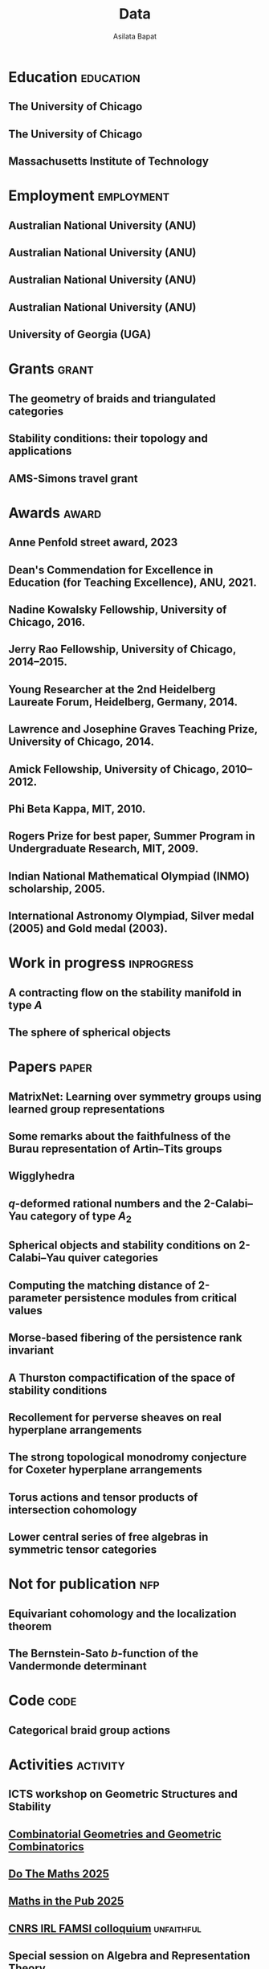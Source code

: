 #+title: Data
#+author: Asilata Bapat
#+startup: noptag overview

* Education                                                       :education:
** The University of Chicago
:properties:
:date: 2010--2016
:degree: PhD in Mathematics.
:comment: Advisor: Victor Ginzburg.
:location: Chicago, IL
:end:

** The University of Chicago
:properties:
:date: 2010--2012
:degree: MS in Mathematics.
:location: Chicago, IL
:end:

** Massachusetts Institute of Technology
:properties:
:date: 2006--2010
:degree: SB (Bachelor of Science) in Mathematics with Computer Science.
:location: Cambridge, MA
:comment: GPA 4.9 out of 5.
:end:

* Employment                                                     :employment:
** Australian National University (ANU)
:properties:
:date: 2024--present
:job: Senior Lecturer (Level C)
:department: Mathematical Sciences Institute
:location: Canberra
:end:

** Australian National University (ANU)
:properties:
:date: 2024--2027
:job: Australian Research Council DECRA Fellow
:department: Mathematical Sciences Institute
:location: Canberra
:end:

** Australian National University (ANU)
:properties:
:date: 2024--2026
:job: Tuckwell Fellow
:department: Tuckwell Scholarship Program
:location: Canberra
:end:

** Australian National University (ANU)
:properties:
:date: 2018--2023
:job: Lecturer (Level B)
:department: Mathematical Sciences Institute
:location: Canberra
:end:

** University of Georgia (UGA)
:properties:
:date: 2016--2017
:job: Assistant Professor (Limited Term)
:department: Department of Mathematics
:location: Athens, GA
:end:

* Grants :grant:
** The geometry of braids and triangulated categories
:properties:
:date: 2024--2026
:description: ARC DECRA grant DE240100447
:amount: AUD 468000
:location: ANU
:end:

** Stability conditions: their topology and applications
:properties:
:date: 2024--2026
:description: ARC Discovery Project grant DP240101084
:comment: Jointly held with Anand Deopurkar and Anthony M. Licata.
:amount: AUD 419421
:location: ANU
:end:

** AMS-Simons travel grant
:properties:
:date: 2016--2018
:description: Grant for research travel
:amount: USD 4000
:location: UGA
:end:

* Awards                                                              :award:
** Anne Penfold street award, 2023
:properties:
:longcomment: AustMS grant of AUD 750 to support family responsibilites during research travel.
:end:

** Dean's Commendation for Excellence in Education (for Teaching Excellence), ANU, 2021.
:properties:
:longcomment: College award at ANU for excellence in teaching.
:end:
  
** Nadine Kowalsky Fellowship, University of Chicago, 2016.
:properties:
:longcomment: Departmental award at the University of Chicago for excellent research towards the PhD dissertation. Awarded USD 4500 and teaching leave for one quarter.
:end:

** Jerry Rao Fellowship, University of Chicago, 2014--2015.
:properties:
:longcomment: University award at the University of Chicago in recognition of achievement and professional promise, for an Indian student in the Physical Sciences Division. Awarded USD 10000.
:end:

** Young Researcher at the 2nd Heidelberg Laureate Forum, Heidelberg, Germany, 2014.
:properties:
:longcomment: One of 200 young researchers selected from around the world to attend the HLF in Heidelberg, fully funded.
:end:

** Lawrence and Josephine Graves Teaching Prize, University of Chicago, 2014.
:properties:
:longcomment: Departmental award at the University of Chicago for excellence in undergraduate teaching. Awarded USD 750.
:end:

** Amick Fellowship, University of Chicago, 2010--2012.
:properties:
:longcomment: Departmental award at the University of Chicago for a promising incoming graduate student. Awarded USD 9000.
:end:

** Phi Beta Kappa, MIT, 2010.
:properties:
:longcomment: Honour society membership awarded as a university award at MIT, for the top 10\% of undergraduates.
:end:

** Rogers Prize for best paper, Summer Program in Undergraduate Research, MIT, 2009.
:properties:
:longcomment: Departmental award at MIT for best summer research.
:end:

** Indian National Mathematical Olympiad (INMO) scholarship, 2005.
:properties:
:longcomment: Awarded to approximately 30 high school students in India each year.
:end:

** International Astronomy Olympiad, Silver medal (2005) and Gold medal (2003).
:properties:
:longcomment: As a member of the Indian delegations to China and Sweden respectively.
:end:
  
* Work in progress                                               :inprogress:
** A contracting flow on the stability manifold in type \(A\)
:properties:
:with: [[https://deopurkar.github.io][Anand Deopurkar]], [[https://maths-people.anu.edu.au/~licatat/Home.html][Anthony Licata]]
:comment: In progress.
:slug: flow
:end:

** The sphere of spherical objects
:properties:
:with: [[https://deopurkar.github.io][Anand Deopurkar]], [[https://maths-people.anu.edu.au/~licatat/Home.html][Anthony Licata]]
:comment: In progress.
:slug: sphericals
:end:

* Papers                                                              :paper:
** MatrixNet: Learning over symmetry groups using learned group representations
:properties:
:with: Lucas Laird, Circe Hsu, [[https://www.robinwalters.com/][Robin Walters]]
:comment: Conference on Neural Information Processing Systems (NeurIPS) 2024
:link: [[https://arxiv.org/pdf/2501.09571][arXiv]], [[https://github.com/lucas-laird/MatrixNet][code]], [[https://neurips.cc/virtual/2024/poster/94510][conference]]
:end:

** Some remarks about the faithfulness of the Burau representation of Artin--Tits groups
:properties:
:with: [[https://imag.umontpellier.fr/~queffelec/][Hoel Queffelec]]
:comment: Preprint (submitted).
:link: [[file:assets/papers/bapat-queffelec-2024.pdf][pdf]], [[https://arxiv.org/abs/2409.00144][arXiv]]
:end:

** Wigglyhedra
:properties:
:with: [[https://www.lix.polytechnique.fr/~pilaud/][Vincent Pilaud]]
:comment: To appear in Mathematische Zeitschrift.
:slug: wiggly
:link: [[file:assets/papers/wigglyhedra.pdf][pdf]], [[https://arxiv.org/abs/2407.11632][arXiv]]
:end:

** \(q\)-deformed rational numbers and the 2-Calabi--Yau category of type \(A_{2}\)
:properties:
:with: Louis Becker, [[https://maths-people.anu.edu.au/~licatat/Home.html][Anthony Licata]]
:comment: Forum of Mathematics, Sigma, 11, e47 (2023).
:year: 2023
:slug: qrationals
:link: [[file:assets/papers/qrationals-2022.pdf][pdf]], [[https://arxiv.org/abs/2202.07613][arXiv]]
:end:

** Spherical objects and stability conditions on 2-Calabi--Yau quiver categories
:properties:
:with: [[https://deopurkar.github.io][Anand Deopurkar]], [[https://maths-people.anu.edu.au/~licatat/Home.html][Anthony Licata]]
:comment: Mathematische Zeitschrift 303, 13 (2023).
:year: 2023
:slug: algorithm
:link: [[file:assets/papers/stability-algorithm.pdf][pdf]], [[https://arxiv.org/abs/2108.09155][arXiv]], [[https://doi.org/10.1007/s00209-022-03172-8][journal]]
:end:

** Computing the matching distance of 2-parameter persistence modules from critical values
:properties:
:with: [[https://sites.google.com/view/robynkayebrooks/home][Robyn Brooks]], [[http://personale.unimore.it/Rubrica/Dettaglio/clandi][Claudia Landi]], [[https://people.epfl.ch/celia.hacker/?lang=en][Celia Hacker]], [[https://www.maths.ox.ac.uk/people/barbara.mahler][Barbara Mahler]], Elisabeth Stephenson
:comment: Preprint.
:year: 2022
:link: [[https://arxiv.org/abs/2210.12868][arXiv]]
:end:

** Morse-based fibering of the persistence rank invariant
:properties:
:with: [[https://sites.google.com/view/robynkayebrooks/home][Robyn Brooks]], [[http://personale.unimore.it/Rubrica/Dettaglio/clandi][Claudia Landi]], [[https://people.epfl.ch/celia.hacker/?lang=en][Celia Hacker]], [[https://www.maths.ox.ac.uk/people/barbara.mahler][Barbara Mahler]]
:comment: Research in Computational Topology 2 (2022), pp. 27--62
:year: 2022
:link: [[https://arxiv.org/abs/2011.14967][arXiv]], [[http://dx.doi.org/10.1007/978-3-030-95519-9_2][journal]]
:end:

** A Thurston compactification of the space of stability conditions
:properties:
:with: [[https://deopurkar.github.io][Anand Deopurkar]], [[https://maths-people.anu.edu.au/~licatat/Home.html][Anthony Licata]]
:comment: Preprint (submitted).
:slug: thurston
:year: 2020
:link: [[file:assets/papers/a2-compactification.pdf][pdf]], [[https://arxiv.org/abs/2011.07908][arXiv]]
:end:

** Recollement for perverse sheaves on real hyperplane arrangements
:properties:
:slug: recollement
:comment: Journal of Algebra, 568 (2021), pp. 61--90
:year: 2021
:link: [[file:assets/papers/recollements-2018.pdf][pdf]], [[https://arxiv.org/abs/1810.13126][arXiv]], [[https://dx.doi.org/10.1016/j.jalgebra.2020.09.044][journal]]
:end:

** The strong topological monodromy conjecture for Coxeter hyperplane arrangements
:properties:
:slug: bfunctions
:with: [[http://www.robinwalters.com/][Robin Walters]]
:comment: Mathematical Research Letters 24 (2017), no. 4, 947--954
:year: 2017
:link: [[file:assets/papers/bapat-walters-2015.pdf][pdf]], [[http://dx.doi.org/10.4310/MRL.2017.v24.n4.a1][journal]]
:end:    

** Torus actions and tensor products of intersection cohomology
:properties:
:slug: torus
:comment: Pacific Journal of Mathematics 276 (2015), pp. 19--34
:year: 2015
:link: [[file:assets/papers/bapat-2015.pdf][pdf]], [[http://arxiv.org/abs/1309.0859][arXiv]], [[http://dx.doi.org/10.2140/pjm.2015.276.19][journal]]
:end:

** Lower central series of free algebras in symmetric tensor categories
:properties:
:with: [[http://www.maths.ed.ac.uk/~djordan/][David Jordan]]
:comment: Journal of Algebra, 373 (2013), pp. 299--311
:year: 2013
:link: [[file:assets/papers/bapat-jordan-2013.pdf][pdf]], [[http://arxiv.org/abs/1001.1375][arXiv]], [[http://dx.doi.org/10.1016/j.jalgebra.2012.10.001][journal]]
:end:


* Not for publication                                                   :nfp:
** Equivariant cohomology and the localization theorem
:properties:
:comment: Topic proposal (expository).
:year: 2011
:link: [[file:assets/papers/topic-proposal.pdf][pdf]]
:end:

** The Bernstein-Sato \(b\)-function of the Vandermonde determinant
:properties:
:with: [[http://www.robinwalters.com/][Robin Walters]]
:comment: Preprint (not for publication).
:year: 2015
:link: [[http://arxiv.org/abs/1503.01055][arXiv]]
:end:



* Code                                                                 :code:
** Categorical braid group actions
:properties:
:with: [[https://deopurkar.github.io][Anand Deopurkar]]
:comment: This sage code computes the braid group action on the triangulated category of complexes of projective modules over the zig-zag algebra of a quiver.
:link: [[https://github.com/asilata/cobracat][github]]
:end:

* Activities                                                       :activity:
** ICTS workshop on Geometric Structures and Stability
SCHEDULED: <2026-02-16 Mon 14:00-14:30>
:properties:
:shorttitle: ICTS
:location: ICTS
:type: presentation
:end:

** [[https://www.ub.edu/comb/CGGC25/][Combinatorial Geometries and Geometric Combinatorics]]
SCHEDULED: <2025-11-08 Sat>
:properties:
:location: Centre de Recerca Matemàtica, Barcelona
:type: visit
:end:

** [[https://www.unsw.edu.au/science/our-schools/maths/engage-with-us/high-school-students-and-teachers/do-the-maths-flagship-annual-event][Do The Maths 2025]]
SCHEDULED: <2025-06-25 Wed>
:properties:
:location: University of New South Wales (UNSW), Sydney
:type: presentation
:end:

** [[https://maths.anu.edu.au/news-events/events/maths-pub-2025-phil-dooley][Maths in the Pub 2025]]
SCHEDULED: <2025-05-13 Tue 18:30>
:properties:
:location: Smith's Alternative
:type: outreach
:end:

** [[https://maths.anu.edu.au/news-events/events/cnrs-irl-famsi-research-talks][CNRS IRL FAMSI colloquium]] :unfaithful:
SCHEDULED: <2024-11-04 Mon 14:00-14:30>
:properties:
:shorttitle: IRL colloquium
:location: ANU
:type: presentation
:link: [[file:assets/slides/2024-11-05-irl-colloquium.pdf][slides]]
:end:

** Special session on Algebra and Representation Theory
SCHEDULED: <2024-10-01 Tue>
:properties:
:location: SMRI, University of Sydney
:type: other
:comment: co-organised with Bregje Pauwels
:end:

** Algebra Seminar :qrationals:wiggly:sphericals:
SCHEDULED: <2024-05-24 Fri>
:properties:
:shorttitle: Sydney
:location: University of Sydney
:type: presentation
:link: [[file:assets/slides/2024-05-24-sydney.pdf][notes]]
:end:

** Geometry and Dynamics Seminar :qrationals:
SCHEDULED: <2024-05-15 Wed>
:properties:
:shorttitle: BIMSA-YMSC
:location: Tsinghua University, online
:type: presentation
:link: [[file:assets/slides/2024-05-15-tsinghua.pdf][slides]]
:end:

** [[https://winterbraids-xiii.sciencesconf.org/][Winterbraids]]
SCHEDULED: <2024-02-06 Tue>
:properties:
:location: Montpellier
:type: presentation
:comment: mini-course
:end:

** [[https://www.newton.ac.uk/event/emgw02/][Applied and computational algebraic geometry]] :thurston:algorithm:
SCHEDULED: <2024-01-23 Mon>
:properties:
:location: Isaac Newton Institute, University of Cambridge
:shorttitle: INI Cambridge
:type: presentation
:link: [[file:assets/slides/2024-01-23-ini.pdf][notes]]
:end:

** [[https://www.maths.usyd.edu.au/u/catrep/#/][Categorification in representation theory]]
SCHEDULED: <2023-02-06 Mon>
:properties:
:location: University of Sydney
:type: other
:comment: did not attend due to personal reasons
:with: Andrew Mathas, Daniel Tubbenhauer, Oded Yacobi
:end:

** [[https://nmss.edu.au/][National Mathematics Summer School (NMSS) 2023]]
SCHEDULED: <2023-01-08 Sun>
:properties:
:location: Australian National University
:type: outreach
:end:

** [[https://www.maths.usyd.edu.au/u/kevinc/TensorCat.html][Tensor categories in Sydney]]                           :qrationals:
SCHEDULED: <2022-11-29 Tue>
:properties:
:location: University of Sydney
:shorttitle: Sydney
:type: presentation
:link: [[file:assets/slides/2022-11-29-sydney.pdf][slides]]
:end:

** [[https://math.mit.edu/lg/][Lie groups seminar]]                                    :qrationals:
SCHEDULED: <2022-11-23 Wed>
:properties:
:shorttitle: MIT
:location: Massachusetts Institute of Technology, online
:type: presentation
:link: [[file:assets/slides/2022-11-24-mit.pdf][slides]]
:end:

** Greenlight for Girls (g4g) Day 2022
SCHEDULED: <2022-08-20 Sat>
:properties:
:location: Australian National University
:type: outreach
:end:

** [[https://pages.uoregon.edu/belias/QUACKSII/index.html][QUACKS II]] :flow:
SCHEDULED: <2022-08-12 Fri>
:properties:
:shorttitle: QUACKS II
:location: The University of Oregon
:type: presentation
:end:

** [[https://ws.amsi.org.au/][AMSI winter school 2022]]
SCHEDULED: <2022-06-27 Mon>
:properties:
:location: The University of Queensland
:type: presentation
:link: [[file:assets/slides/2022-07-01-amsi.pdf][notes]]
:end:

** [[http://www.birs.ca/events/2022/research-in-teams/22rit267][Geometric interpretation and visualization of multi-parameter persistent homology]]
SCHEDULED: <2022-06-19 Sun>
:properties:
:location: Banff International Research Station
:type: visit
:end:

** [[https://icerm.brown.edu/programs/sp-s22/][Braids]]
SCHEDULED: <2022-05-06 Fri>
:properties:
:location: ICERM, Brown University
:date: "2022-02-01"
:display-date: Spring semester 2022
:type: visit
:end:

** Algebra & discrete mathematics seminar :sphericals:
SCHEDULED: <2022-05-02 Mon>
:properties:
:shorttitle: Davis
:location: UC Davis, online
:type: presentation
:link: [[file:assets/slides/2022-05-02-davis.pdf][slides]]
:end:

** [[https://www.fd-seminar.xyz/][FD Seminar]] :thurston:algorithm:
SCHEDULED: <2022-04-28 Thu>
:properties:
:shorttitle: FD Seminar
:location: online
:type: presentation
:link: [[file:assets/slides/2022-04-28-fdseminar.pdf][slides]]
:end:

** [[http://women-in-ncalg-repthy.org/conferences/winart3-workshop/][Women in noncommutative algebra and representation theory workshop 3]]
SCHEDULED: <2022-04-08 Fri>
:properties:
:location: Banff International Research Station
:type: visit
:end:

** [[https://sites.google.com/view/lagoonwebinar/home][LAGOON webinar]]                                      :sphericals:
SCHEDULED: <2022-03-31 Thu>
:properties:
:shorttitle: LAGOON
:location: online
:type: presentation
:link: [[file:assets/slides/2022-03-31-lagoon.pdf][slides]]
:end:

** [[https://www.imj-prg.fr/gestion/evenement/affEvenement/1][Paris algebra seminar]]                                         :qrationals:
SCHEDULED: <2022-03-28 Mon 08:00>
:properties:
:shorttitle: Paris
:location: online
:type: presentation
:link: [[file:assets/slides/2022-03-28-paris.pdf][slides]]
:end:

** [[http://mathserver.neu.edu/~robin/Seminars/GPRT/index.html][Geometry, physics, and representation theory seminar]]           :algorithm:
SCHEDULED: <2022-02-24 Thu>
:properties:
:shorttitle: GPRT seminar
:location: Northeastern University
:type: presentation
:link: [[file:assets/slides/2022-02-24-neu-gprt.pdf][notes]]
:end:

** [[https://icerm.brown.edu/programs/sp-s22/w1/][Braids in representation theory and algebraic combinatorics]]   :qrationals:
SCHEDULED: <2022-02-18 Fri>
:properties:
:shorttitle: ICERM
:location: ICERM, Brown University
:type: presentation
:link: [[file:assets/slides/2022-02-18-icerm.pdf][slides]]
:end:

** Special session on Topology, [[https://austms.org.au/event/austms-2021/][AustMS 2021]]                       :sphericals:
SCHEDULED: <2021-12-08 Thu>
:properties:
:shorttitle: AustMS
:location: online
:type: presentation
:link: [[file:assets/slides/2021-12-08-austms.pdf][slides]]
:end:

** Special Session on Representation Theory, AustMS meeting 2021
SCHEDULED: <2021-12-07 Tue>
:properties:
:location: online
:type: other
:end:

** [[https://emacsconf.org/2021/][EmacsConf 2021]]
SCHEDULED: <2021-11-27 Sat>
:properties:
:location: online
:date: "2021-11-27"
:type: presentation
:link: [[https://youtu.be/1Ooi4KAd2FM][video]]
:end:

** [[https://sites.google.com/view/cmep][Canberra Maths Enrichment Program (CMEP)]]
SCHEDULED: <2021-08-27 Fri>
:properties:
:location: Australian National University
:type: outreach
:display-date: Several occasions
:end:

** [[https://sites.google.com/view/symposium-dits/][Dynamical Systems in Triangulated Categories and Surfaces (DiTS)]] :thurston:qrationals:
SCHEDULED: <2021-06-21 Mon>
:properties:
:shorttitle: DiTS
:location: online
:date: "2021-06-21"
:type: presentation
:link: [[file:assets/slides/2021-06-21-dits.pdf][slides]], [[https://youtu.be/0qCHvPcZEmk][video]]
:end:

** WINGS Women in STEM initiative
SCHEDULED: <2021-05-06 Thu>
:properties:
:location: Hawker College, Canberra
:type: outreach
:end:

** AMS special session on geometric and categorical methods in representation theory :thurston:
SCHEDULED: <2021-05-01 Sat>
:properties:
:shorttitle: AMS special session
:location: online
:date: "2021-05-01"
:type: presentation
:link: [[file:assets/slides/2021-05-01-ams-sectional.pdf][slides]]
:end:

** [[https://sites.google.com/view/repnetvirtualseminar/home][RepNet Virtual seminar]]                                          :thurston:
SCHEDULED: <2021-01-27 Wed>
:properties:
:shorttitle: RepNet
:location: online
:date: "2021-01-27"
:type: presentation
:link: [[https://media.ed.ac.uk/playlist/dedicated/51612401/1_ekm4jzrk/1_k02igrw4][video]]
:end:

** National Youth Science Forum (NYSF) 2021
SCHEDULED: <2021-01-14 Thu>
:properties:
:location: Australian National University
:type: outreach
:end:

** Algebra Seminar                                                 :thurston:
SCHEDULED: <2020-11-30 Mon>
:properties:
:shorttitle: UGA
:location: University of Georgia
:date: "2020-11-30"
:type: presentation
:link: [[file:assets/slides/2020-11-30-uga.pdf][slides]]
:end:

** [[https://sites.google.com/view/mooloolaba2020/home][New Connections in Representation Theory]]                        :thurston:
SCHEDULED: <2020-02-10 Mon>
:properties:
:shorttitle: Mooloolaba
:location: Mooloolaba, Queensland
:date: "2020-02-10"
:type: presentation
:link: [[file:assets/slides/bapat-mooloolaba-2020.pdf][slides]]
:end:

** Derived Days workshop 2020
SCHEDULED: <2020-01-29 Wed>
:properties:
:location: University of Sydney
:type: presentation
:end:

** [[https://sites.google.com/site/ausreptheory/workshop-2019][Triangulated Categories in Geometry and Representation Theory]]
SCHEDULED: <2019-06-24 Mon>
:properties:
:location: University of Sydney
:date: "2019-06-24"
:type: presentation
:end:

** [[https://genderinstitute.anu.edu.au/women-mathematics-one-day-meeting-anu][Women of Mathematics: a one-day meeting at the ANU]]
SCHEDULED: <2019-02-27 Wed>
:properties:
:location: Australian National University
:date: "2019-02-27"
:type: presentation
:end:

** Pure Mathematics Seminar
SCHEDULED: <2019-02-01 Fri>
:properties:
:location: University of Queensland
:date: "2019-02-01"
:type: presentation
:end:

** National Youth Science Forum (NYSF) 2019
SCHEDULED: <2019-01-18 Fri>
:properties:
:location: Australian National University
:type: outreach
:end:

** Special session in Representation Theory, AustMS 2018
SCHEDULED: <2018-12-07 Fri>
:properties:
:location: University of Adelaide
:date: "2018-12-07"
:type: presentation
:end:

** Maths in the Pub 2018
SCHEDULED: <2018-11-20 Tue>
:properties:
:location: Smith's Alternative, Canberra
:type: outreach
:end:

** [[https://ssgrt2018.ist.ac.at/][Summer School on Geometric Representation Theory]]
SCHEDULED: <2018-07-09 Mon>
:properties:
:date: "2018-07-09"
:display-date: Jul 2018
:current: false
:type: other
:location: IST Austria
:with: Iordan Ganev, Maitreyee Kulkarni, Jacob Matherne
:end:

** Mathematics seminar
SCHEDULED: <2018-07-03 Tue>
:properties:
:location: Indian Institute of Science
:date: "2018-07-03"
:type: *presentatio:end:

** Pure mathematics seminar                                     :recollement:
SCHEDULED: <2018-05-25 Fri>
:properties:
:shorttitle: Melbourne
:location: University of Melbourne
:date: "2018-05-25"
:type: presentation
:link: [[file:assets/slides/2018-May-25-Melbourne.pdf][notes]]
:end:

** Future Directions in Representation Theory
SCHEDULED: <2017-12-04 Mon>
:properties:
:location: University of Sydney
:date: "2017-12-04"
:type: presentation
:comment: poster
:end:

** Algebra Seminar
SCHEDULED: <2017-12-01 Fri>
:properties:
:current: false
:date: "2017-12-01"
:display-date: 2016-2017
:with: Chun-Ju Lai, Paul Sobaje
:location: University of Georgia
:type: other
:end:

** Workshop on Topics in Algebraic Geometry
SCHEDULED: <2017-11-03 Fri>
:properties:
:location: University of North Carolina at Chapel Hill
:date: "2017-11-03"
:type: presentation
:end:

** Canada/USA Mathcamp 2017
SCHEDULED: <2017-07-31 Mon>
:properties:
:location: University of Puget Sound
:date: "2017-07-31"
:type: presentation
:end:

** Geometric representation theory seminar
SCHEDULED: <2017-03-30 Thu>
:properties:
:location: University of Toronto
:date: "2017-03-30"
:type: presentation
:end:

** Algebraic Geometry, Arithmetic Geometry, and Commutative Algebra Seminar
SCHEDULED: <2017-03-24 Fri>
:properties:
:location: University of South Carolina
:date: "2017-03-24"
:type: presentation
:end:

** Special session on Geometric Methods in Representation Theory, AMS Southeastern Spring Sectional Meeting :torus:
SCHEDULED: <2017-03-10 Fri>
:properties:
:shorttitle: AMS special session
:location: Charleston
:date: "2017-03-10"
:type: presentation
:link: [[file:assets/slides/2017-special-session-talk.pdf][slides]]
:end:

** Special session on New Developments in Noncommutative Algebra and Representation Theory, AMS Joint Mathematical Meeting :bfunctions:
SCHEDULED: <2017-01-07 Sat>
:properties:
:shorttitle: JMM
:location: Atlanta
:date: "2017-01-07"
:type: presentation
:link: [[file:assets/slides/2017-jmm-talk.pdf][slides]]
:end:

** Mathematics Seminar
SCHEDULED: <2016-12-20 Tue>
:properties:
:location: Indian Institute of Science Education and Research, Pune
:date: "2016-12-20"
:type: presentation
:end:

** Algebra Seminar
SCHEDULED: <2016-11-14 Mon>
:properties:
:location: University of Georgia
:date: "2016-11-14"
:type: presentation
:end:

** Algebra Seminar
SCHEDULED: <2016-09-12 Mon>
:properties:
:location: University of Georgia
:date: "2016-09-12"
:type: presentation
:end:

** Young Women in Representation Theory
SCHEDULED: <2016-06-25 Sat>
:properties:
:location: University of Bonn
:date: "2016-06-25"
:type: presentation
:end:

** Algebraic Geometry Seminar
SCHEDULED: <2016-02-09 Tue>
:properties:
:location: Ohio State University
:date: "2016-02-09"
:type: presentation
:end:

** Algebra Seminar
SCHEDULED: <2016-01-25 Mon>
:properties:
:location: University of Alberta
:date: "2016-01-25"
:type: presentation
:end:

** AlGeCom 12
SCHEDULED: <2015-10-24 Sat>
:properties:
:location: University of Michigan
:date: "2015-10-24"
:type: presentation
:comment: poster
:end:

** AMS Central Fall Sectional Meeting
SCHEDULED: <2015-10-03 Sat>
:properties:
:location: Loyola University
:date: "2015-10-03"
:type: presentation
:comment: poster
:end:

** Algebraic Geometry/Commutative Algebra Seminar
SCHEDULED: <2015-09-30 Wed>
:properties:
:location: University of Notre Dame
:date: "2015-09-30"
:type: presentation
:end:

** Academic coordinator of [[http://mathcamp.org/2015][Canada/USA Mathcamp 2015]]
SCHEDULED: <2015-07-05 Sun>
:properties:
:date: "2015-07-05"
:display-date: Summer 2015
:type: other
:with: Ruthi Hortsch
:end:

** Oberseminar Representation Theory
SCHEDULED: <2015-05-11 Mon>
:properties:
:location: University of Bonn
:date: "2015-05-11"
:type: presentation
:end:

** Number Theory and Algebraic Geometry Seminar
SCHEDULED: <2015-05-07 Thu>
:properties:
:location: Katholieke Universiteit Leuven
:date: "2015-05-07"
:type: presentation
:end:

** Oberseminar Algebra, Mathematisches Institut
SCHEDULED: <2015-05-05 Tue>
:properties:
:location: University of Cologne
:date: "2015-05-05"
:type: presentation
:end:

** Max Planck Institute for Mathematics
SCHEDULED: <2015-03-01 Sun>
:properties:
:location: Bonn
:display-date: Winter quarter 2015
:type: visit
:end:


** Mathematics Seminar
SCHEDULED: <2014-07-23 Wed>
:properties:
:location: Indian Institute of Science Education and Research, Pune
:date: "2014-07-23"
:type: presentation
:end:

** Summer school on quiver Hecke algebras
SCHEDULED: <2014-06-19 Thu>
:properties:
:location: IESC Cargèse
:date: "2014-06-19"
:type: presentation
:comment: expository
:end:

** Workshop on Yangians and quantum loop algebras
SCHEDULED: <2014-05-05 Mon>
:properties:
:location: Austin
:date: "2014-05-05"
:type: presentation
:comment: expository
:end:

** [[file:/seminars/studentreptheory][Student Representation Theory Seminar]]
SCHEDULED: <2012-09-01 Sat>
:properties:
:date: "2012-09-01"
:display-date: 2012--2014
:type: other
:location: University of Chicago
:end:

** [[https://math.uchicago.edu/~pizzaseminar/][Pizza Seminar]]
SCHEDULED: <2011-09-01 Thu>
:properties:
:date: "2011-09-01"
:display-date: 2011--2012
:with: Simion Filip
:location: University of Chicago
:type: other
:end:

* Teaching                                                         :teaching:
** Algebra 3: Advanced Topics in Algebra (MATH3354/MATH6216)
SCHEDULED: <2024-07-24 Wed>
:properties:
:location: Australian National University
:display-date: 2024 Semester 2
:end:

** Games, Graphs, and Machines ([[https://asilata.github.io/ggm/][MATH2301]])
SCHEDULED: <2023-07-24 Mon>
:properties:
:location: Australian National University
:display-date: 2023 Semester 2
:end:

** Games, Graphs, and Machines ([[https://asilata.github.io/ggm/][MATH2301]])
SCHEDULED: <2022-07-25 Mon>
:properties:
:location: Australian National University
:display-date: 2022 Semester 2
:end:

** Mathematics and Applications 2 ([[https://programsandcourses.anu.edu.au/course/MATH1014][MATH1014]])
SCHEDULED: <2021-11-19 Fri>
:properties:
:location: Australian National University
:display-date: 2021 Spring Semester     
:end:

** Games, Graphs, and Machines ([[https://asilata.github.io/ggm/][MATH2301]])
SCHEDULED: <2021-07-26 Mon>
:properties:
:location: Australian National University
:display-date: 2021 Semester 2
:end:

** Representation theory (IBL reading course)
SCHEDULED: <2021-01-04 Mon>
:properties:
:location: Australian National University
:date: "2021-01-04"
:display-date: 2021 Summer Session
:end:

** Mathematics and Applications 2 ([[https://programsandcourses.anu.edu.au/course/MATH1014][MATH1014]])
SCHEDULED: <2020-11-23 Mon>
:properties:
:location: Australian National University
:date: "2020-11-23"
:display-date: 2020 Spring Semester     
:end:

** Perverse Sheaves (half of a special topics course on Perverse Sheaves and Deligne--Lusztig theory)
SCHEDULED: <2020-02-24 Mon>
:properties:
:location: Australian National University
:date: "2020-02-24"
:display-date: 2020 Semester 1
:end:

** Games, Graphs, and Machines ([[https://asilata.github.io/ggm/][MATH2301]])
SCHEDULED: <2020-02-24 Mon>
:properties:
:location: Australian National University
:date: "2020-02-24"
:display-date: 2020 Semester 2
:end:

** Advanced Studies Extension for Analysis I (MATH2320).
SCHEDULED: <2019-02-25 Mon>
:properties:
:location: Australian National University
:date: "2019-02-25"
:display-date: 2019 Semester 1
:end:

** Introduction to the theory of Computation (reading course)
SCHEDULED: <2018-12-01 Sat>
:properties:
:location: Australian National University
:date: "2018-12-01"
:display-date: 2018–2019 Summer Session
:end:

** Mathematical Foundations for Actuarial Studies (MATH 1113), Linear Algebra.
SCHEDULED: <2018-07-23 Mon>
:properties:
:location: Australian National University
:date: "2018-07-23"
:display-date: 2018 Semester 2
:end:

** Advanced Studies Extension for Analysis I (MATH2320).
SCHEDULED: <2018-02-20 Tue>
:properties:
:location: Australian National University
:date: "2018-02-20"
:display-date: 2018 Semester 1
:end:

** Precalculus (Math 1113).
SCHEDULED: <2017-08-14 Mon>
:properties:
:location: University of Georgia
:date: "2017-08-14"
:display-date: Fall 2017
:end:

** Graduate Algebra (Math 8000).
SCHEDULED: <2017-08-14 Mon>
:properties:
:location: University of Georgia
:date: "2017-08-14"
:display-date: Fall 2017
:end:

** Calculus II for Science and Engineering (Math 2260).
SCHEDULED: <2017-01-05 Thu>
:properties:
:location: University of Georgia
:date: "2017-01-05"
:display-date: Spring 2017
:end:

** Calculus I for Science and Engineering (Math 2250).
SCHEDULED: <2016-09-05 Mon>
:properties:
:location: University of Georgia
:date: "2016-09-05"
:display-date: Fall 2016
:end:

** IBL Honors Calculus I and II (Math [[http://www.math.uchicago.edu/~mcreek/fall_2015/math_16100/index.html][161]] and [[file:teaching/162win16/][162]]).
SCHEDULED: <2015-09-01 Tue>
:properties:
:location: University of Chicago
:date: "2015-09-01"
:display-date: 2015--2016
:end:

** Academic coordinator and mentor.
SCHEDULED: <2015-07-05 Sun>
:properties:
:location: Canada/USA Mathcamp
:date: "2015-07-05"
:display-date: Summer 2015
:comment: Coordinated the academic schedule, invited visiting speakers, and taught several undergraduate-level courses.
:end:

** Studies in Mathematics I and II (Math [[file:112aut14/][112]] and [[file:113win15/][113]]).
SCHEDULED: <2014-09-01 Mon>
:properties:
:location: University of Chicago
:date: "2014-09-01"
:display-date: 2014--2015
:end:

** Linear Algebra (Math 196).
SCHEDULED: <2014-06-01 Sun>
:properties:
:location: University of Chicago
:date: "2014-06-01"
:display-date: Summer 2014
:end:

** Calculus I, II, and III (Math [[file:][151]], [[file:][152]], and [[file:][153]]).
SCHEDULED: <2013-09-01 Sun>
:properties:
:location: University of Chicago
:date: "2013-09-01"
:display-date: 2013--2014
:end:

** Mentor.
SCHEDULED: <2013-07-01 Mon>
:properties:
:location: Canada/USA Mathcamp
:date: "2013-07-01"
:display-date: Summer 2013
:comment: Taught several undergraduate-level courses.
:end:

** Calculus I, II, and III (Math 151, 152, and [[file:][153]]).
SCHEDULED: <2012-09-01 Sat>
:properties:
:location: University of Chicago
:date: "2012-09-01"
:display-date: 2012--2013
:end:

** Mentor.
SCHEDULED: <2012-07-01 Sun>
:properties:
:location: Canada/USA Mathcamp
:date: "2012-07-01"
:display-date: Summer 2012
:comment: Taught several undergraduate-level courses.
:end:

** College fellow for Honors Algebra I, II, and III (Math 257, 258, and 259).
SCHEDULED: <2011-09-01 Thu>
:properties:
:location: University of Chicago
:date: "2011-09-01"
:display-date: 2011--2012
:end:

* Supervision :supervision:
** Yangda Bei
:properties:
:type: honours
:year-finishing: 2025
:comment: co-supervised with Leonardo Maltoni.
:end:

** Tom Gell
:properties:
:type: honours
:year-finishing: 2024
:end:

** Kieran Lelis
:properties:
:type: honours
:year-finishing: 2024
:end:

** Isabel Longbottom
:properties:
:type: honours
:year-finishing: 2022
:end:

** Martin Skilleter
:properties:
:type: honours
:year-finishing: 2022
:comment: co-supervised with Uri Onn.
:end:

** Louis Becker
:properties:
:type: honours
:year-finishing: 2021
:accolade: University Medal 2021.
:end:

** Fan Xu
:properties:
:type: masters
:year-finishing: 2021
:end:

** Tanisha Talekar
:properties:
:type: vacation
:year-finishing: 2024
:comment: co-supervised with Anthony Licata.
:end:

** Nripendra Kumar Deb
:properties:
:type: vacation
:year-finishing: 2024
:comment: co-supervised with Anthony Licata.
:end:

** Sambit Senapati
:properties:
:type: vacation
:year-finishing: 2019
:comment: co-supervised with Anthony Licata.
:end:

** Sean Carroll
:properties:
:type: vacation
:year-finishing: 2018
:comment: co-supervised with Anand Deopurkar.
:end:

* Current :current:
** Semester 2, 2025
- Supervising Yangda Bei's honours project with Leonardo Maltoni.
- Coordinating the Simon Marais Mathematics Competition at ANU with Yun Kuen (Marco) Cheung. Get in touch if you want to register!

** Semester 1, 2025
:properties:
:status: past
:end:
- Supervising Yangda Bei's honours project with Leonardo Maltoni.
- Attending the course [[https://sites.google.com/view/murmuno/teaching/2025-semester-1-stacks-and-moduli][Stacks and Moduli Theory]] taught by Svetlana Makarova.
- Organising/attending the Thursday working seminar, also known as CATS.
- Attending the conference [[https://www.maths.usyd.edu.au/u/repdown/#/][Representation theory down under]] at the Sydney Mathematical Research Institute.
- Gave a talk to the ANU Maths Society about Temperley--Lieb algebras and diagrammatics.


